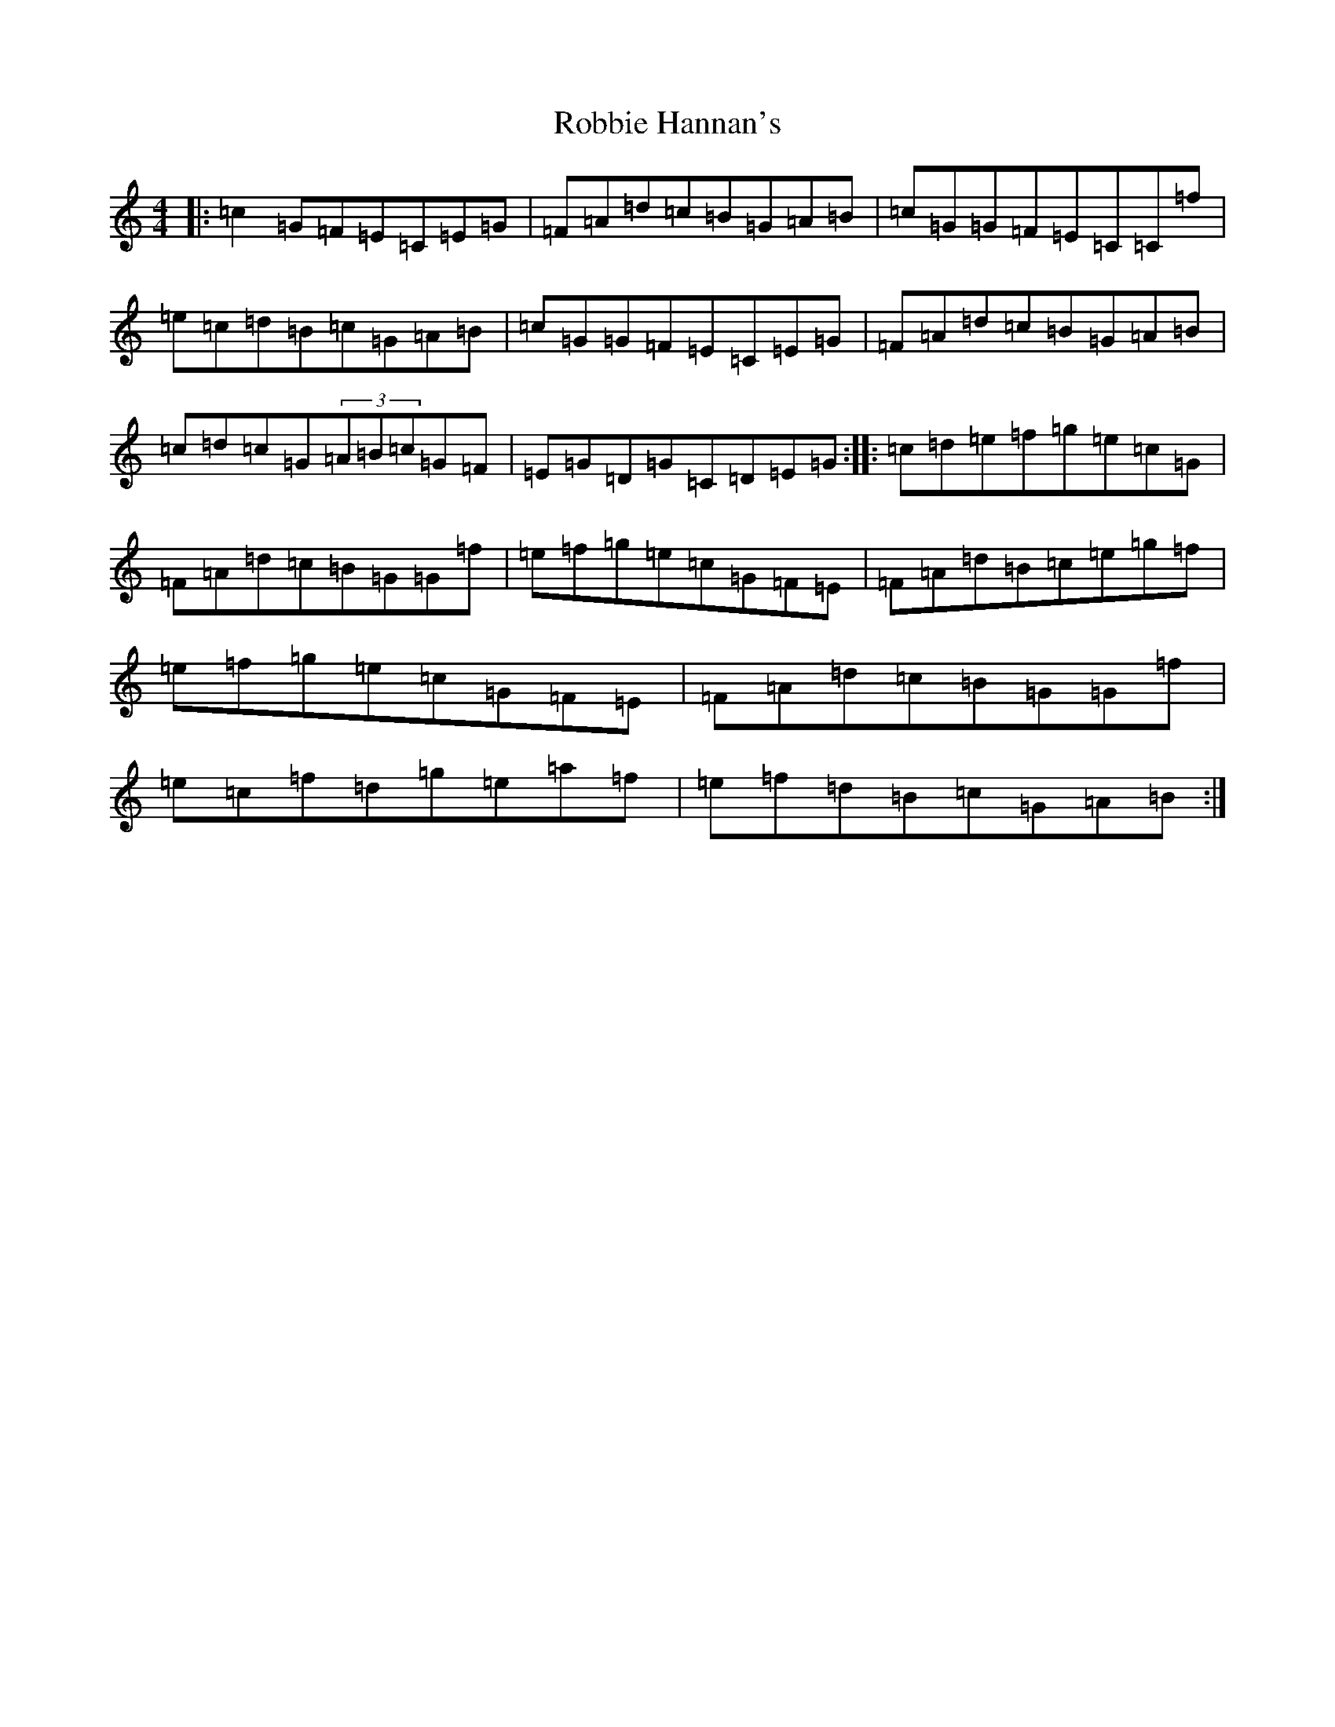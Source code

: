 X: 18341
T: Robbie Hannan's
S: https://thesession.org/tunes/7524#setting7524
R: reel
M:4/4
L:1/8
K: C Major
|:=c2=G=F=E=C=E=G|=F=A=d=c=B=G=A=B|=c=G=G=F=E=C=C=f|=e=c=d=B=c=G=A=B|=c=G=G=F=E=C=E=G|=F=A=d=c=B=G=A=B|=c=d=c=G(3=A=B=c=G=F|=E=G=D=G=C=D=E=G:||:=c=d=e=f=g=e=c=G|=F=A=d=c=B=G=G=f|=e=f=g=e=c=G=F=E|=F=A=d=B=c=e=g=f|=e=f=g=e=c=G=F=E|=F=A=d=c=B=G=G=f|=e=c=f=d=g=e=a=f|=e=f=d=B=c=G=A=B:|